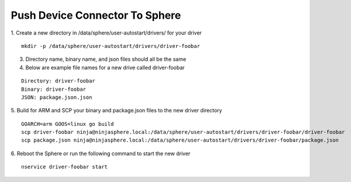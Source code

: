 Push Device Connector To Sphere
================================

1. Create a new directory in /data/sphere/user-autostart/drivers/ for your driver
::

	mkdir -p /data/sphere/user-autostart/drivers/driver-foobar

3. Directory name, binary name, and json files should all be the same
4. Below are example file names for a new drive called driver-foobar

::

	Directory: driver-foobar
	Binary: driver-foobar
	JSON: package.json.json

5. Build for ARM and SCP your binary and package.json files to the new driver directory
::

	GOARCH=arm GOOS=linux go build
	scp driver-foobar ninja@ninjasphere.local:/data/sphere/user-autostart/drivers/driver-foobar/driver-foobar
	scp package.json ninja@ninjasphere.local:/data/sphere/user-autostart/drivers/driver-foobar/package.json

6. Reboot the Sphere or run the following command to start the new driver
::

	nservice driver-foobar start